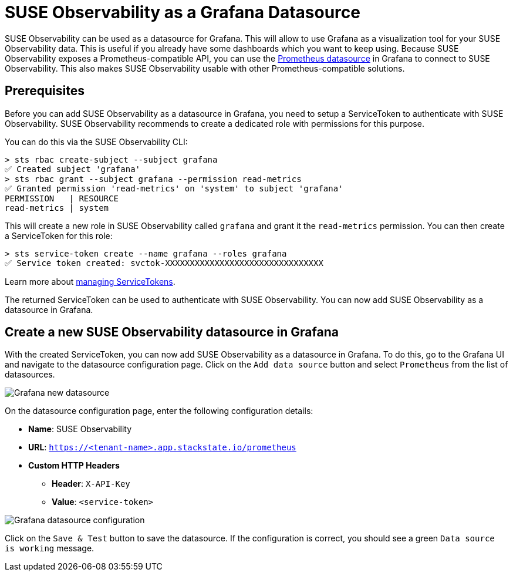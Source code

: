 = SUSE Observability as a Grafana Datasource
:description: Use SUSE Observability as a Grafana datasource

SUSE Observability can be used as a datasource for Grafana. This will allow to use Grafana as a visualization tool for your SUSE Observability data. This is useful if you already have some dashboards which you want to keep using. Because SUSE Observability exposes a Prometheus-compatible API, you can use the https://grafana.com/docs/grafana/latest/datasources/prometheus[Prometheus datasource] in Grafana to connect to SUSE Observability. This also makes SUSE Observability usable with other Prometheus-compatible solutions.

== Prerequisites

Before you can add SUSE Observability as a datasource in Grafana, you need to setup a ServiceToken to authenticate with SUSE Observability. SUSE Observability recommends to create a dedicated role with permissions for this purpose.

You can do this via the SUSE Observability CLI:

[,sh]
----
> sts rbac create-subject --subject grafana
✅ Created subject 'grafana'
> sts rbac grant --subject grafana --permission read-metrics
✅ Granted permission 'read-metrics' on 'system' to subject 'grafana'
PERMISSION   | RESOURCE
read-metrics | system
----

This will create a new role in SUSE Observability called `grafana` and grant it the `read-metrics` permission. You can then create a ServiceToken for this role:

[,sh]
----
> sts service-token create --name grafana --roles grafana
✅ Service token created: svctok-XXXXXXXXXXXXXXXXXXXXXXXXXXXXXXXX
----

Learn more about xref:/use/security/k8s-service-tokens.adoc[managing ServiceTokens].

The returned ServiceToken can be used to authenticate with SUSE Observability. You can now add SUSE Observability as a datasource in Grafana.

== Create a new SUSE Observability datasource in Grafana

With the created ServiceToken, you can now add SUSE Observability as a datasource in Grafana. To do this, go to the Grafana UI and navigate to the datasource configuration page. Click on the `Add data source` button and select `Prometheus` from the list of datasources.

image::k8s/k8s-grafana-new-datasource.png[Grafana new datasource]

On the datasource configuration page, enter the following configuration details:

* *Name*: SUSE Observability
* *URL*: `https://<tenant-name>.app.stackstate.io/prometheus`
* *Custom HTTP Headers*
 ** *Header*: `X-API-Key`
 ** *Value*: `<service-token>`

image::k8s/k8s-grafana-datasource.png[Grafana datasource configuration]

Click on the `Save & Test` button to save the datasource. If the configuration is correct, you should see a green `Data source is working` message.
